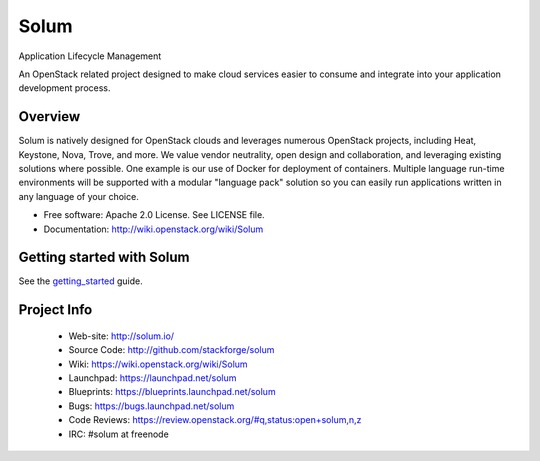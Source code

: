 =====
Solum
=====
Application Lifecycle Management

An OpenStack related project designed to make cloud services easier to 
consume and integrate into your application development process.

Overview
--------
Solum is natively designed for OpenStack clouds and leverages numerous 
OpenStack projects, including Heat, Keystone, Nova, Trove, and more. We value 
vendor neutrality, open design and collaboration, and leveraging existing 
solutions where possible. One example is our use of Docker for deployment of 
containers. Multiple language run-time environments will be supported with a 
modular "language pack" solution so you can easily run applications written 
in any language of your choice.

* Free software: Apache 2.0 License. See LICENSE file.
* Documentation: http://wiki.openstack.org/wiki/Solum

Getting started with Solum
--------------------------

See the getting_started_ guide.

.. _getting_started: https://solum.readthedocs.org/en/latest/getting_started/index.html

Project Info
-------------

 * Web-site: http://solum.io/
 * Source Code: http://github.com/stackforge/solum
 * Wiki: https://wiki.openstack.org/wiki/Solum
 * Launchpad: https://launchpad.net/solum
 * Blueprints: https://blueprints.launchpad.net/solum
 * Bugs: https://bugs.launchpad.net/solum
 * Code Reviews: https://review.openstack.org/#q,status:open+solum,n,z
 * IRC: #solum at freenode

